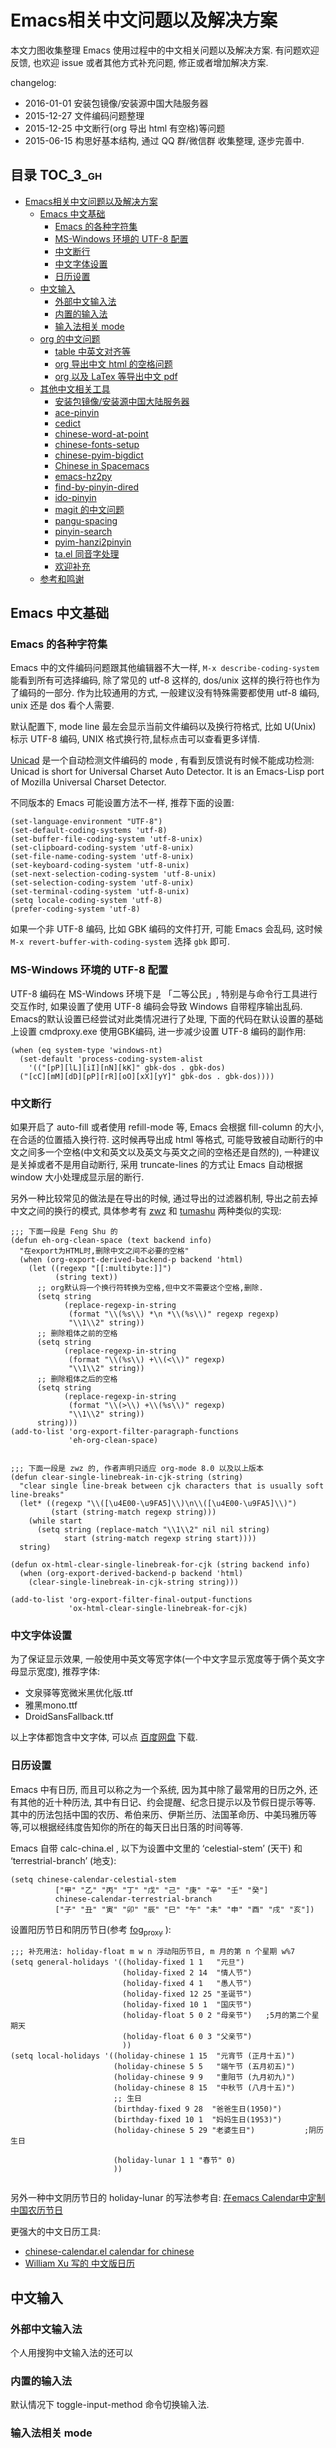 #+OPTIONS: H:3 num:2

* Emacs相关中文问题以及解决方案

本文力图收集整理 Emacs 使用过程中的中文相关问题以及解决方案. 有问题欢迎反馈, 也欢迎 issue 或者其他方式补充问题, 修正或者增加解决方案.

changelog:

- 2016-01-01 安装包镜像/安装源中国大陆服务器
- 2015-12-27 文件编码问题整理
- 2015-12-25 中文断行(org 导出 html 有空格)等问题
- 2015-06-15 构思好基本结构, 通过 QQ 群/微信群 收集整理, 逐步完善中.

** 目录        :TOC_3_gh:
 - [[#emacs相关中文问题以及解决方案][Emacs相关中文问题以及解决方案]]
   - [[#emacs-中文基础][Emacs 中文基础]]
     - [[#emacs-的各种字符集][Emacs 的各种字符集]]
     - [[#ms-windows-环境的-utf-8-配置][MS-Windows 环境的 UTF-8 配置]]
     - [[#中文断行][中文断行]]
     - [[#中文字体设置][中文字体设置]]
     - [[#日历设置][日历设置]]
   - [[#中文输入][中文输入]]
     - [[#外部中文输入法][外部中文输入法]]
     - [[#内置的输入法][内置的输入法]]
     - [[#输入法相关-mode][输入法相关 mode]]
   - [[#org-的中文问题][org 的中文问题]]
     - [[#table-中英文对齐等][table 中英文对齐等]]
     - [[#org-导出中文-html-的空格问题][org 导出中文 html 的空格问题]]
     - [[#org-以及-latex-等导出中文-pdf][org 以及 LaTex 等导出中文 pdf]]
   - [[#其他中文相关工具][其他中文相关工具]]
     - [[#安装包镜像安装源中国大陆服务器][安装包镜像/安装源中国大陆服务器]]
     - [[#ace-pinyin][ace-pinyin]]
     - [[#cedict][cedict]]
     - [[#chinese-word-at-point][chinese-word-at-point]]
     - [[#chinese-fonts-setup][chinese-fonts-setup]]
     - [[#chinese-pyim-bigdict][chinese-pyim-bigdict]]
     - [[#chinese-in-spacemacs][Chinese in Spacemacs]]
     - [[#emacs-hz2py][emacs-hz2py]]
     - [[#find-by-pinyin-dired][find-by-pinyin-dired]]
     - [[#ido-pinyin][ido-pinyin]]
     - [[#magit-的中文问题][magit 的中文问题]]
     - [[#pangu-spacing][pangu-spacing]]
     - [[#pinyin-search][pinyin-search]]
     - [[#pyim-hanzi2pinyin][pyim-hanzi2pinyin]]
     - [[#tael-同音字处理][ta.el 同音字处理]]
     - [[#欢迎补充][欢迎补充]]
   - [[#参考和鸣谢][参考和鸣谢]]

** Emacs 中文基础

*** Emacs 的各种字符集

Emacs 中的文件编码问题跟其他编辑器不大一样,  ~M-x describe-coding-system~ 能看到所有可选择编码, 除了常见的 utf-8 这样的, dos/unix 这样的换行符也作为了编码的一部分. 作为比较通用的方式, 一般建议没有特殊需要都使用 utf-8 编码,  unix 还是 dos 看个人需要.

默认配置下, mode line 最左会显示当前文件编码以及换行符格式, 比如 U(Unix) 标示 UTF-8 编码, UNIX 格式换行符,鼠标点击可以查看更多详情.

[[http://www.emacswiki.org/emacs/Unicad][Unicad]]  是一个自动检测文件编码的 mode ,  有看到反馈说有时候不能成功检测: Unicad is short for Universal Charset Auto Detector. It is an Emacs-Lisp port of Mozilla Universal Charset Detector.

不同版本的 Emacs 可能设置方法不一样, 推荐下面的设置:

#+BEGIN_SRC Emacs lisp
  (set-language-environment "UTF-8")
  (set-default-coding-systems 'utf-8)
  (set-buffer-file-coding-system 'utf-8-unix)
  (set-clipboard-coding-system 'utf-8-unix)
  (set-file-name-coding-system 'utf-8-unix)
  (set-keyboard-coding-system 'utf-8-unix)
  (set-next-selection-coding-system 'utf-8-unix)
  (set-selection-coding-system 'utf-8-unix)
  (set-terminal-coding-system 'utf-8-unix)
  (setq locale-coding-system 'utf-8)
  (prefer-coding-system 'utf-8)
#+END_SRC

如果一个非 UTF-8 编码, 比如 GBK 编码的文件打开, 可能 Emacs 会乱码, 这时候 ~M-x revert-buffer-with-coding-system~ 选择 ~gbk~ 即可.

*** MS-Windows 环境的 UTF-8 配置

UTF-8 编码在 MS-Windows 环境下是 「二等公民」, 特别是与命令行工具进行交互作时, 如果设置了使用 UTF-8 编码会导致 Windows 自带程序输出乱码. Emacs的默认设置已经尝试对此类情况进行了处理, 下面的代码在默认设置的基础上设置 cmdproxy.exe 使用GBK编码, 进一步减少设置 UTF-8 编码的副作用:

#+BEGIN_SRC Emacs lisp
  (when (eq system-type 'windows-nt)
    (set-default 'process-coding-system-alist
      '(("[pP][lL][iI][nN][kK]" gbk-dos . gbk-dos)
	("[cC][mM][dD][pP][rR][oO][xX][yY]" gbk-dos . gbk-dos))))
#+END_SRC


*** 中文断行

如果开启了 auto-fill 或者使用 refill-mode 等,  Emacs 会根据 fill-column 的大小,在合适的位置插入换行符. 这时候再导出成 html 等格式, 可能导致被自动断行的中文之间多一个空格(中文和英文以及英文与英文之间的空格还是自然的), 一种建议是关掉或者不是用自动断行, 采用 truncate-lines 的方式让 Emacs 自动根据 window 大小处理成显示层的断行.

另外一种比较常见的做法是在导出的时候, 通过导出的过滤器机制, 导出之前去掉中文之间的换行的模式, 具体参考有 [[http://zwz.github.io/][zwz]] 和 [[http://emacs-china.org/blog/2015/04/20/org-mode-%E5%AF%BC%E5%87%BA-html-%E6%97%B6%E5%88%A0%E9%99%A4%E4%B8%AD%E6%96%87%E4%B8%8E%E4%B8%AD%E6%96%87%E4%B9%8B%E9%97%B4%E5%A4%9A%E4%BD%99%E7%9A%84%E7%A9%BA%E6%A0%BC/][tumashu]] 两种类似的实现:


#+BEGIN_SRC Emacs lisp
;;; 下面一段是 Feng Shu 的
(defun eh-org-clean-space (text backend info)
  "在export为HTML时,删除中文之间不必要的空格"
  (when (org-export-derived-backend-p backend 'html)
    (let ((regexp "[[:multibyte:]]")
          (string text))
      ;; org默认将一个换行符转换为空格,但中文不需要这个空格,删除.
      (setq string
            (replace-regexp-in-string
             (format "\\(%s\\) *\n *\\(%s\\)" regexp regexp)
             "\\1\\2" string))
      ;; 删除粗体之前的空格
      (setq string
            (replace-regexp-in-string
             (format "\\(%s\\) +\\(<\\)" regexp)
             "\\1\\2" string))
      ;; 删除粗体之后的空格
      (setq string
            (replace-regexp-in-string
             (format "\\(>\\) +\\(%s\\)" regexp)
             "\\1\\2" string))
      string)))
(add-to-list 'org-export-filter-paragraph-functions
             'eh-org-clean-space)


;;; 下面一段是 zwz 的, 作者声明只适应 org-mode 8.0 以及以上版本
(defun clear-single-linebreak-in-cjk-string (string)
  "clear single line-break between cjk characters that is usually soft line-breaks"
  (let* ((regexp "\\([\u4E00-\u9FA5]\\)\n\\([\u4E00-\u9FA5]\\)")
         (start (string-match regexp string)))
    (while start
      (setq string (replace-match "\\1\\2" nil nil string)
            start (string-match regexp string start))))
  string)

(defun ox-html-clear-single-linebreak-for-cjk (string backend info)
  (when (org-export-derived-backend-p backend 'html)
    (clear-single-linebreak-in-cjk-string string)))

(add-to-list 'org-export-filter-final-output-functions
             'ox-html-clear-single-linebreak-for-cjk)
#+END_SRC




*** 中文字体设置

为了保证显示效果, 一般使用中英文等宽字体(一个中文字显示宽度等于俩个英文字母显示宽度), 推荐字体:

- 文泉驿等宽微米黑优化版.ttf
- 雅黑mono.ttf
- DroidSansFallback.ttf

以上字体都饱含中文字体, 可以点 [[http://pan.baidu.com/s/1dDWUSNn][百度网盘]] 下载.

*** 日历设置

Emacs 中有日历, 而且可以称之为一个系统, 因为其中除了最常用的日历之外, 还有其他的近十种历法, 其中有日记、约会提醒、纪念日提示以及节假日提示等等. 其中的历法包括中国的农历、希伯来历、伊斯兰历、法国革命历、中美玛雅历等等,可以根据经纬度告知你的所在的每天日出日落的时间等等.

Emacs 自带 calc-china.el , 以下为设置中文里的 ‘celestial-stem’ (天干) 和 ‘terrestrial-branch’ (地支):

#+BEGIN_SRC Emacs lisp
(setq chinese-calendar-celestial-stem
          ["甲" "乙" "丙" "丁" "戊" "己" "庚" "辛" "壬" "癸"]
          chinese-calendar-terrestrial-branch
          ["子" "丑" "寅" "卯" "辰" "巳" "午" "未" "申" "酉" "戌" "亥"])
#+END_SRC

设置阳历节日和阴历节日(参考 [[http://www.linuxsir.org/bbs/thread232256.html][fog_proxy]] ):

#+BEGIN_SRC Emacs lisp
;;; 补充用法: holiday-float m w n 浮动阳历节日, m 月的第 n 个星期 w%7
(setq general-holidays '((holiday-fixed 1 1   "元旦")
                         (holiday-fixed 2 14  "情人节")
                         (holiday-fixed 4 1   "愚人节")
                         (holiday-fixed 12 25 "圣诞节")
                         (holiday-fixed 10 1  "国庆节")
                         (holiday-float 5 0 2 "母亲节")   ;5月的第二个星期天
                         (holiday-float 6 0 3 "父亲节")
                         ))
(setq local-holidays '((holiday-chinese 1 15  "元宵节 (正月十五)")
                       (holiday-chinese 5 5   "端午节 (五月初五)")
                       (holiday-chinese 9 9   "重阳节 (九月初九)")
                       (holiday-chinese 8 15  "中秋节 (八月十五)")
                       ;; 生日
                       (birthday-fixed 9 28  "爸爸生日(1950)")
                       (birthday-fixed 10 1  "妈妈生日(1953)")
                       (holiday-chinese 5 29 "老婆生日")           ;阴历生日

                       (holiday-lunar 1 1 "春节" 0)
                       ))

#+END_SRC

另外一种中文阴历节日的 holiday-lunar 的写法参考自:  [[http://xlambda.com/blog/2010/01/11/customize-calendar-in-emacs/][在emacs Calendar中定制中国农历节日]]


更强大的中文日历工具:

- [[http://www.newsmth.net/bbsanc.php?path=%252Fgroups%252Fcomp.faq%252FEmacs%252Farchives%252Farchive2005%252FM.1121269541.D0][chinese-calendar.el calendar for chinese]]
-  [[https://github.com/xwl/cal-china-x/blob/master/cal-china-x.el][William Xu 写的 中文版日历]]

** 中文输入

*** 外部中文输入法

个人用搜狗中文输入法的还可以

*** 内置的输入法

默认情况下 toggle-input-method 命令切换输入法.

*** 输入法相关 mode

- [[https://github.com/danking/eim-py][eim-py: An Emacs Input Method extension for smart pinyin]]

- [[https://github.com/gongzhitaao/chinese-wubi][Emacs 中使用五笔输入法: Chinese Wubi (五笔) input method for Emacs based on quail package.]]

- [[https://github.com/tumashu/chinese-pyim][chinese-pyim]] chinese-pyim是从eim拼音输入法进化来的, 个人感觉比eim拼音输入法好用

- [[https://github.com/cute-jumper/fcitx.el][Make fcitx better in Emacs.]]

- [[https://github.com/tumashu/chinese-remote-input][chinese-remote-input]] 在emacs中, 通过智能手机输入法（比如：android语音输入法）远程输入中文.

- [[https://github.com/E-Neo/scel2pyim][scel2pyim]] 一个个将搜狗输入法 scel 细胞词库转换为 chinese-pyim 文本词库的小工具.

- [[https://github.com/district10/gat][Gat, Chinese Input Method, works in Emacs]]

** org 的中文问题

*** table 中英文对齐等

因为 Emacs 处理字体的方式的问题, 即使设置字体为等宽字体(一个中文相当于两个英文宽度), org 中的 table 出现中文经常都无法工整的对齐. 需要分别对中英文字体设置合适的大小. 处理该问题有现成的方案: https://github.com/tumashu/chinese-fonts-setup . 其中默认定义了各个系统平台常见的字体以及中英文字体搭配, 使得 org table 里的出现中文也能很好的对齐. 如果安装好以后显示的字体过大, 可以通过 ~cfs-increase-fontsize/cfs-decrease-fontsize~ 调整选择合适的大小.

更多参考资料:

- [[http://baohaojun.github.io/perfect-emacs-chinese-font.html][狠狠地折腾了一把Emacs中文字体]] BY  BAO HAOJUN
- [[http://zhuoqiang.me/torture-emacs.html][折腾 Emacs]] BY zhuoqiang

*** org 导出中文 html 的空格问题

严格来说跟 org 没什么关系, 参见上文的 [[#中文断行][中文断行]]

*** org 以及 LaTex 等导出中文 pdf

导出中文也分直接转 LaTeX 再转 pdf 以及先转 html 再转 pdf 等各种方式, 中间方案的可以参考这个 http://blog.hickwu.com/posts/339

arthur@微信群 分享的 TeX 解决方案, 用 XeTeX http://home.ustc.edu.cn/~zpj/doc/TeX/xetex-tutorial.pdf 或者 http://www.doc88.com/p-673855969907.html

** 其他中文相关工具

*** 安装包镜像/安装源中国大陆服务器

由于大陆地区特殊的网络条件, 直连国外的 ELPA 服务器可能特别慢甚至有时候安装不成功,  [[https://github.com/aborn/][@aborn]] 有搭建的镜像, ELPA 的 EmacsWiki 上也有 [[http://www.emacswiki.org/emacs/ELPA_(%25E4%25B8%25AD%25E6%2596%2587)][相关说明]] :

#+BEGIN_SRC Emacs lisp
(add-to-list 'package-archives
          '("aborn" . "http://elpa.popkit.org/packages/"))
#+END_SRC

顺带提一句, 如果 ~M-x package-install~ 出现找不到包的 url , 可能是本地缓存的包地址已经升级变换, ~M-x package-refresh-contents~ 可能就可以了.

*** ace-pinyin

https://github.com/cute-jumper/ace-pinyin

Jump to Chinese characters using ace-jump-char-mode or avy-goto-char :
input the first letter of the pinyin of the Chinese character, then use
ace-jump-char-mode or avy-goto-char to jump to it.

*** cedict

https://github.com/danmey/cedict.el

Emacs interface to Chinese-English dictionary in CEDICT format.


*** chinese-word-at-point

Get (most likely) Chinese word under the cursor in Emacs

中文分词跟英文可以时候完全不是一回事, 徐春阳同学弄的这个, 依赖外部分词的命令行: 可以用结巴分词或者 SCWS (简易中文分词系统).

https://github.com/xuchunyang/chinese-word-at-point.el



*** chinese-fonts-setup

https://github.com/tumashu/chinese-fonts-setup

emacs中文字体配置工具. 可以快速方便的的实现中文字体和英文字体等宽（也就是常说的中英文对齐）

*** chinese-pyim-bigdict

https://github.com/tumashu/chinese-pyim-bigdict

这个文件是一个 Chinese-pyim 拼音词库文件, 词量超过100万, 词库大于20M, 这个词库仅供个人使用.

*** Chinese in Spacemacs

子龙山人给 Spacemacs 贡献了一个中文 layer

另外还有 et2010 也有一个稍有差别的中文处理 lay:  https://github.com/et2010/Chinese



*** emacs-hz2py

https://github.com/kawabata/emacs-hz2py

Hanzi to Pinyin converter for Emacs


*** find-by-pinyin-dired

https://github.com/redguardtoo/find-by-pinyin-dired

Find file by first Pinyin characters of Chinese Hanzi. 输入拼音首字母定位对应的中文目录/文件

*** ido-pinyin

https://github.com/pengpengxp/ido-pinyin

Make ido support chinese pinyin

*** magit 的中文问题

按照前面的设置好编码一般不会有问题了. 有收到一种情况是 linux 下的终端的问题, 有网友这样尝试解决了:

#+BEGIN_SRC shell
vi /etc/profile
# 添加
export LESSCHARSET=utf-8
# 填完以后执行
source /etc/profile
#+END_SRC

*** pangu-spacing

emacs minor-mode to add space between Chinese and English characters.

https://github.com/coldnew/pangu-spacing

看演示 gif 挺好玩.


*** pinyin-search

https://github.com/xuchunyang/pinyin-search.el

Search Chinese by the first letter of Chinese pinyin.

*** pyim-hanzi2pinyin

是一个汉字转拼音得函数, 包含在chinese-pyim中, 主要用于生成词库 @tushuma 天然二呆



*** ta.el 同音字处理

台湾的 [[https://github.com/kuanyui][kuanyui]] 写的处理同音字的 mode ,  https://github.com/kuanyui/ta.el

[[https://github.com/kuanyui/ta.el/raw/master/demo.gif]]



*** 欢迎补充


** 参考和鸣谢

本文档由 hick 初始整理, 主要是在 Emacs 微信群中 @求其 @arthur @子龙山人 @peng 等讨论中文 org 中 table 中英文混排对齐的时候, 发现有各种做法, 引发整理中文问题的想法.

特别鸣谢以下同学的贡献:

- [[https://github.com/zklhp][zklhp]] 补充 windows 环境的处理

欢迎提议和补充条目.
